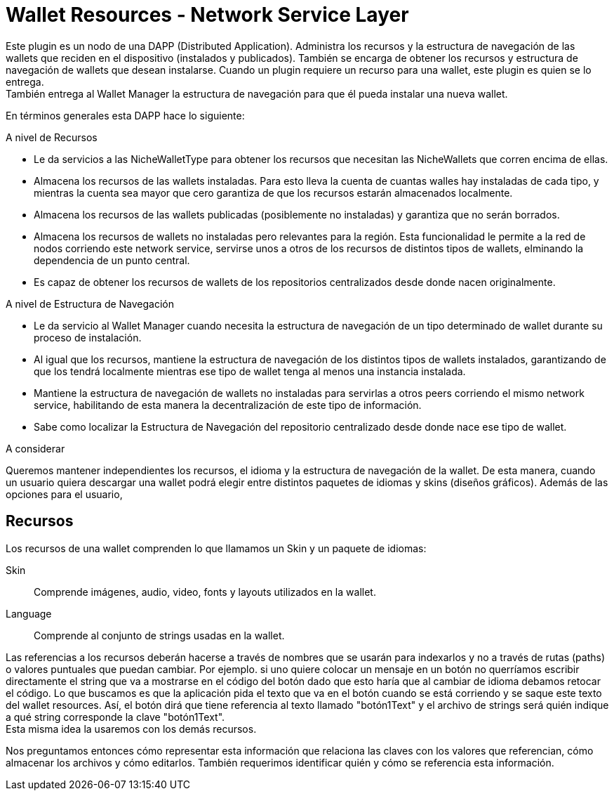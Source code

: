 = Wallet Resources - Network Service Layer

Este plugin es un nodo de una DAPP (Distributed Application). Administra los recursos y la estructura
de navegación de las wallets que reciden en el dispositivo (instalados y publicados). También se
encarga de obtener los recursos y estructura de navegación de wallets que desean instalarse. Cuando
un plugin requiere un recurso para una wallet, este plugin es quien se lo entrega. +
También entrega al Wallet Manager la estructura de navegación para que él pueda instalar una nueva
wallet. +


En términos generales esta DAPP hace lo siguiente:

.A nivel de Recursos
* Le da servicios a las NicheWalletType para obtener los recursos que necesitan las NicheWallets que
corren encima de ellas.
* Almacena los recursos de las wallets instaladas. Para esto lleva la cuenta de cuantas walles hay
instaladas de cada tipo, y mientras la cuenta sea mayor que cero garantiza de que los recursos
estarán almacenados localmente.
* Almacena los recursos de las wallets publicadas (posiblemente no instaladas) y garantiza que no
serán borrados.
* Almacena los recursos de wallets no instaladas pero relevantes para la región. Esta funcionalidad
le permite a la red de nodos corriendo este network service, servirse unos a otros de los recursos
de distintos tipos de wallets, elminando la dependencia de un punto central.
* Es capaz de obtener los recursos de wallets de los repositorios centralizados desde donde nacen
originalmente.

.A nivel de Estructura de Navegación
* Le da servicio al Wallet Manager cuando necesita la estructura de navegación de un tipo determinado
de wallet durante su proceso de instalación.
* Al igual que los recursos, mantiene la estructura de navegación de los distintos tipos de wallets
instalados, garantizando de que los tendrá localmente mientras ese tipo de wallet tenga al menos una instancia instalada.
* Mantiene la estructura de navegación de wallets no instaladas para servirlas a otros
peers corriendo el mismo network service, habilitando de esta manera la decentralización de este tipo de información.
* Sabe como localizar la Estructura de Navegación del repositorio centralizado desde donde nace ese tipo de wallet.


A considerar

Queremos mantener independientes los recursos, el idioma y la estructura de navegación de la wallet.
De esta manera, cuando un usuario quiera descargar una wallet podrá elegir entre distintos paquetes
de idiomas y skins (diseños gráficos). Además de las opciones para el usuario,

== Recursos

Los recursos de una wallet comprenden lo que llamamos un Skin y un paquete de idiomas:

Skin:: Comprende imágenes, audio, video, fonts y layouts utilizados en la wallet.
Language:: Comprende al conjunto de strings usadas en la wallet.

Las referencias a los recursos deberán hacerse a través de nombres que se usarán para indexarlos y no
a través de rutas (paths) o valores puntuales que puedan cambiar. Por ejemplo. si uno quiere colocar
un mensaje en un botón no querríamos escribir directamente el string que va a mostrarse en el código del
botón dado que esto haría que al cambiar de idioma debamos retocar el código. Lo que buscamos es que la
aplicación pida el texto que va en el botón cuando se está corriendo y se saque este texto del wallet
resources. Así, el botón dirá que tiene referencia al texto llamado "botón1Text" y el archivo de strings
será quién indique a qué string corresponde la clave "botón1Text". +
Esta misma idea la usaremos con los demás recursos.

Nos preguntamos entonces cómo representar esta información que relaciona las claves con los valores que
referencian, cómo almacenar los archivos y cómo editarlos. También requerimos identificar quién y cómo
se referencia esta información. +





